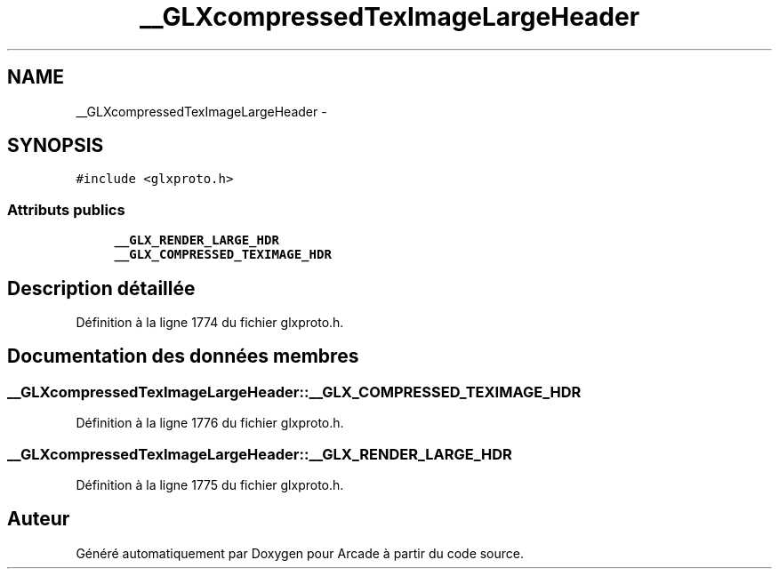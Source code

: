 .TH "__GLXcompressedTexImageLargeHeader" 3 "Mercredi 30 Mars 2016" "Version 1" "Arcade" \" -*- nroff -*-
.ad l
.nh
.SH NAME
__GLXcompressedTexImageLargeHeader \- 
.SH SYNOPSIS
.br
.PP
.PP
\fC#include <glxproto\&.h>\fP
.SS "Attributs publics"

.in +1c
.ti -1c
.RI "\fB__GLX_RENDER_LARGE_HDR\fP"
.br
.ti -1c
.RI "\fB__GLX_COMPRESSED_TEXIMAGE_HDR\fP"
.br
.in -1c
.SH "Description détaillée"
.PP 
Définition à la ligne 1774 du fichier glxproto\&.h\&.
.SH "Documentation des données membres"
.PP 
.SS "__GLXcompressedTexImageLargeHeader::__GLX_COMPRESSED_TEXIMAGE_HDR"

.PP
Définition à la ligne 1776 du fichier glxproto\&.h\&.
.SS "__GLXcompressedTexImageLargeHeader::__GLX_RENDER_LARGE_HDR"

.PP
Définition à la ligne 1775 du fichier glxproto\&.h\&.

.SH "Auteur"
.PP 
Généré automatiquement par Doxygen pour Arcade à partir du code source\&.
